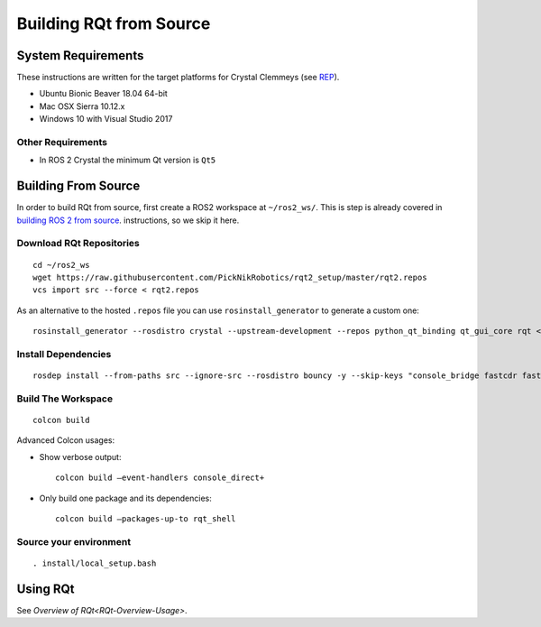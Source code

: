 Building RQt from Source
=========================

System Requirements
-------------------

These instructions are written for the target platforms for Crystal
Clemmeys (see `REP <http://www.ros.org/reps/rep-2000.html>`_).

- Ubuntu Bionic Beaver 18.04 64-bit
- Mac OSX Sierra 10.12.x
- Windows 10 with Visual Studio 2017

Other Requirements
~~~~~~~~~~~~~~~~~~

- In ROS 2 Crystal the minimum Qt version is ``Qt5``

Building From Source
--------------------

In order to build RQt from source, first create a ROS2 workspace at ``~/ros2_ws/``.
This is step is already covered in `building ROS 2 from source <https://index.ros.org/doc/ros2/Installation/>`_. instructions, so we skip it here.

Download RQt Repositories
~~~~~~~~~~~~~~~~~~~~~~~~~~

::

   cd ~/ros2_ws
   wget https://raw.githubusercontent.com/PickNikRobotics/rqt2_setup/master/rqt2.repos
   vcs import src --force < rqt2.repos

As an alternative to the hosted ``.repos`` file you can use ``rosinstall_generator`` to generate a custom one:

::

   rosinstall_generator --rosdistro crystal --upstream-development --repos python_qt_binding qt_gui_core rqt <more-repos-with-rqt-plugins> > rqt2.repos

Install Dependencies
~~~~~~~~~~~~~~~~~~~~

::

   rosdep install --from-paths src --ignore-src --rosdistro bouncy -y --skip-keys "console_bridge fastcdr fastrtps libopensplice67 rti-connext-dds-5.3.1 urdfdom_headers"

Build The Workspace
~~~~~~~~~~~~~~~~~~~

::

   colcon build

Advanced Colcon usages:

-  Show verbose output:

   ::

     colcon build –event-handlers console_direct+

-  Only build one package and its dependencies:

   ::

     colcon build –packages-up-to rqt_shell

Source your environment
~~~~~~~~~~~~~~~~~~~~~~~

::

   . install/local_setup.bash


Using RQt
----------

See `Overview of RQt<RQt-Overview-Usage>`.
